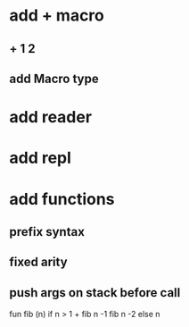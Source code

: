 * add + macro
** + 1 2
** add Macro type
* add reader
* add repl
* add functions
** prefix syntax
** fixed arity
** push args on stack before call

fun fib (n) if n > 1 + fib n -1 fib n -2 else n
